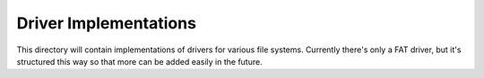 Driver Implementations
======================

This directory will contain implementations of drivers for various file systems.
Currently there's only a FAT driver, but it's structured this way so that more
can be added easily in the future.
